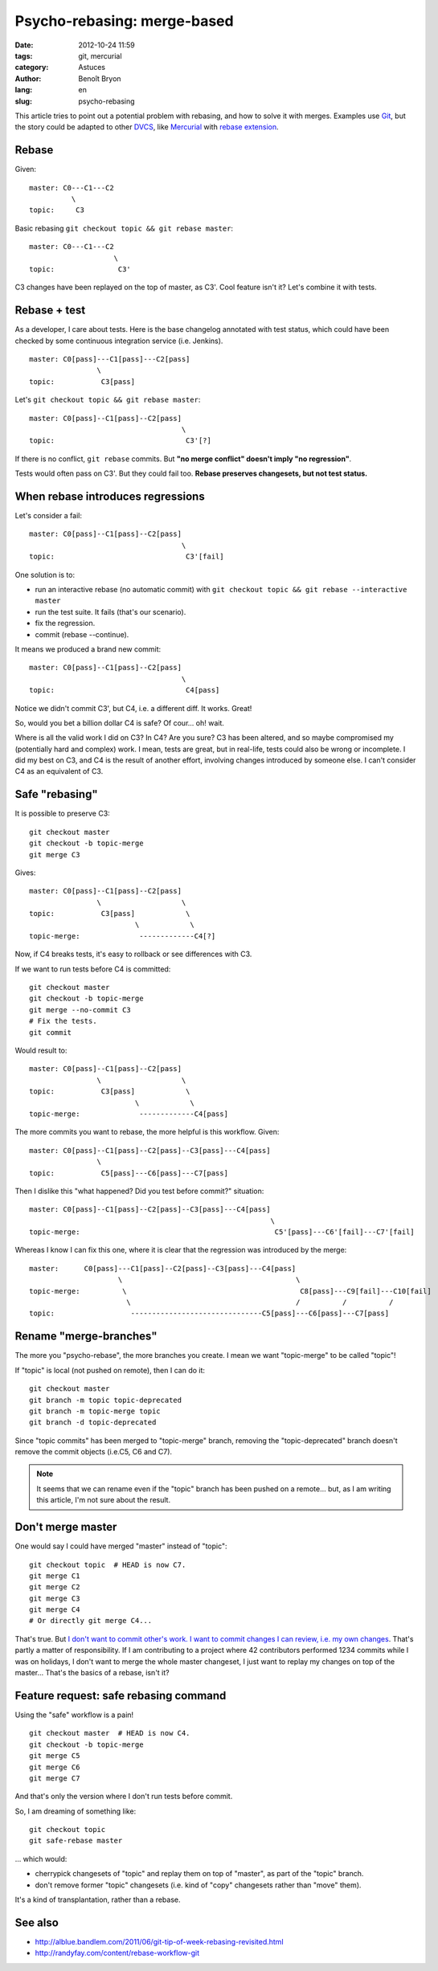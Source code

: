 ############################
Psycho-rebasing: merge-based
############################

:date: 2012-10-24 11:59
:tags: git, mercurial
:category: Astuces
:author: Benoît Bryon
:lang: en
:slug: psycho-rebasing

This article tries to point out a potential problem with rebasing, and how
to solve it with merges. Examples use `Git`_, but the story could be adapted
to other `DVCS`_, like `Mercurial`_ with `rebase extension`_.


******
Rebase
******

Given:

::

    master: C0---C1---C2
              \ 
    topic:     C3

Basic rebasing ``git checkout topic && git rebase master``:

::

    master: C0---C1---C2
                        \
    topic:               C3'

C3 changes have been replayed on the top of master, as C3'.
Cool feature isn't it? Let's combine it with tests.


*************
Rebase + test
*************

As a developer, I care about tests.
Here is the base changelog annotated with test status, which could
have been checked by some continuous integration service (i.e. Jenkins).

::

    master: C0[pass]---C1[pass]---C2[pass]
                    \
    topic:           C3[pass]

Let's ``git checkout topic && git rebase master``:

::

    master: C0[pass]--C1[pass]--C2[pass]
                                        \
    topic:                               C3'[?]

If there is no conflict, ``git rebase`` commits.
But **"no merge conflict" doesn't imply "no regression"**.

Tests would often pass on C3'. But they could fail too. **Rebase preserves
changesets, but not test status.**


**********************************
When rebase introduces regressions
**********************************

Let's consider a fail:

::

    master: C0[pass]--C1[pass]--C2[pass]
                                        \
    topic:                               C3'[fail]

One solution is to:

* run an interactive rebase (no automatic commit) with
  ``git checkout topic && git rebase --interactive master``

* run the test suite. It fails (that's our scenario).

* fix the regression.

* commit (rebase --continue).

It means we produced a brand new commit:

::

    master: C0[pass]--C1[pass]--C2[pass]
                                        \
    topic:                               C4[pass]

Notice we didn't commit C3', but C4, i.e. a different diff.
It works. Great!

So, would you bet a billion dollar C4 is safe? Of cour... oh! wait.

Where is all the valid work I did on C3? In C4? Are you sure? C3 has
been altered, and so maybe compromised my (potentially hard and
complex) work. I mean, tests are great, but in real-life, tests could
also be wrong or incomplete. I did my best on C3, and C4 is the result
of another effort, involving changes introduced by someone else. I can't
consider C4 as an equivalent of C3.


***************
Safe "rebasing"
***************

It is possible to preserve C3:

::

    git checkout master
    git checkout -b topic-merge
    git merge C3

Gives:

::

    master: C0[pass]--C1[pass]--C2[pass]
                    \                   \
    topic:           C3[pass]            \
                             \            \
    topic-merge:              -------------C4[?]

Now, if C4 breaks tests, it's easy to rollback or see differences with
C3.

If we want to run tests before C4 is committed:

::

    git checkout master
    git checkout -b topic-merge
    git merge --no-commit C3
    # Fix the tests.
    git commit

Would result to:

::

    master: C0[pass]--C1[pass]--C2[pass]
                    \                   \
    topic:           C3[pass]            \
                             \            \
    topic-merge:              -------------C4[pass]

The more commits you want to rebase, the more helpful is this workflow.
Given:

::

    master: C0[pass]--C1[pass]--C2[pass]--C3[pass]---C4[pass]
                    \
    topic:           C5[pass]---C6[pass]---C7[pass]

Then I dislike this "what happened? Did you test before commit?" situation:

::

    master: C0[pass]--C1[pass]--C2[pass]--C3[pass]---C4[pass]
                                                             \
    topic-merge:                                              C5'[pass]---C6'[fail]---C7'[fail]

Whereas I know I can fix this one, where it is clear that the regression
was introduced by the merge:

::

    master:      C0[pass]---C1[pass]--C2[pass]--C3[pass]---C4[pass]
                         \                                         \
    topic-merge:          \                                         C8[pass]---C9[fail]---C10[fail]
                           \                                       /          /          /
    topic:                  -------------------------------C5[pass]---C6[pass]---C7[pass]


***********************
Rename "merge-branches"
***********************

The more you "psycho-rebase", the more branches you create.
I mean we want "topic-merge" to be called "topic"!

If "topic" is local (not pushed on remote), then I can do it:

::

    git checkout master
    git branch -m topic topic-deprecated
    git branch -m topic-merge topic
    git branch -d topic-deprecated

Since "topic commits" has been merged to "topic-merge" branch, removing
the "topic-deprecated" branch doesn't remove the commit objects (i.e.C5,
C6 and C7).

.. note::

   It seems that we can rename even if the "topic" branch has been pushed on a
   remote... but, as I am writing this article, I'm not sure about the result.

******************
Don't merge master
******************

One would say I could have merged "master" instead of "topic":

::

    git checkout topic  # HEAD is now C7.
    git merge C1
    git merge C2
    git merge C3
    git merge C4
    # Or directly git merge C4...

That's true. But `I don't want to commit other's work. I want to commit
changes I can review, i.e. my own changes`_. That's partly a matter of
responsibility.
If I am contributing to a project where 42 contributors performed 1234
commits while I was on holidays, I don't want to merge the whole master
changeset, I just want to replay my changes on top of the master... That's
the basics of a rebase, isn't it?


**************************************
Feature request: safe rebasing command
**************************************

Using the "safe" workflow is a pain!

::

    git checkout master  # HEAD is now C4.
    git checkout -b topic-merge
    git merge C5
    git merge C6
    git merge C7

And that's only the version where I don't run tests before commit.

So, I am dreaming of something like:

::

  git checkout topic
  git safe-rebase master

... which would:

* cherrypick changesets of "topic" and replay them on top of "master",
  as part of the "topic" branch.
* don't remove former "topic" changesets (i.e. kind of "copy" changesets
  rather than "move" them).

It's a kind of transplantation, rather than a rebase.


********
See also
********

* http://alblue.bandlem.com/2011/06/git-tip-of-week-rebasing-revisited.html
* http://randyfay.com/content/rebase-workflow-git

.. _`Git`: http://git-scm.com/
.. _`DVCS`: https://en.wikipedia.org/wiki/Distributed_revision_control
.. _`Mercurial`: http://mercurial.selenic.com/
.. _`rebase extension`: 
   http://mercurial.selenic.com/wiki/RebaseExtension
.. _`I don't want to commit other's work. I want to commit changes I can
   review, i.e. my own changes`: ../merging-the-right-way-en.html
